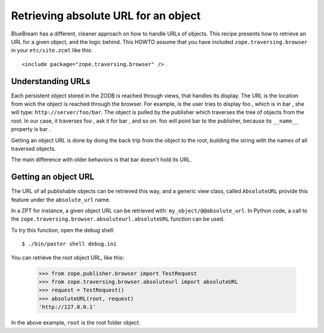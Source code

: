 Retrieving absolute URL for an object
=====================================

.. based on http://zope-cookbook.org

BlueBream has a different, cleaner approach on how to handle URLs of
objects.  This recipe presents how to retrieve an URL for a given
object, and the logic behind.  This HOWTO assume that you have
included ``zope.traversing.browser`` in your ``etc/site.zcml`` like
this::

  <include package="zope.traversing.browser" />

Understanding URLs
------------------

Each persistent object stored in the ZODB is reached through views,
that handles its display.  The URL is the location from wich the
object is reached through the browser.  For example, is the user
tries to display foo , which is in bar , she will type:
``http://server/foo/bar``.  The object is pulled by the publisher
which traverses the tree of objects from the root.  In our case, it
traverses foo , ask it for bar , and so on.  foo will point bar to
the publisher, because its ``__name__`` property is bar .

Getting an object URL is done by doing the back trip from the object
to the root, building the string with the names of all traversed
objects.

The main difference with older behaviors is that bar doesn't hold its
URL.

Getting an object URL
---------------------

The URL of all publishable objects can be retrieved this way, and a
generic view class, called ``AbsoluteURL`` provide this feature under
the ``absolute_url`` name.

In a ZPT for instance, a given object URL can be retrieved with:
``my_object/@@absolute_url``.  In Python code, a call to the
``zope.traversing.browser.absoluteurl.absoluteURL`` function can be
used.

To try this function, open the debug shell::

  $ ./bin/paster shell debug.ini

You can retrieve the root object URL, like this:

  >>> from zope.publisher.browser import TestRequest
  >>> from zope.traversing.browser.absoluteurl import absoluteURL
  >>> request = TestRequest()
  >>> absoluteURL(root, request)
  'http://127.0.0.1'

In the above example, ``root`` is the root folder object.
